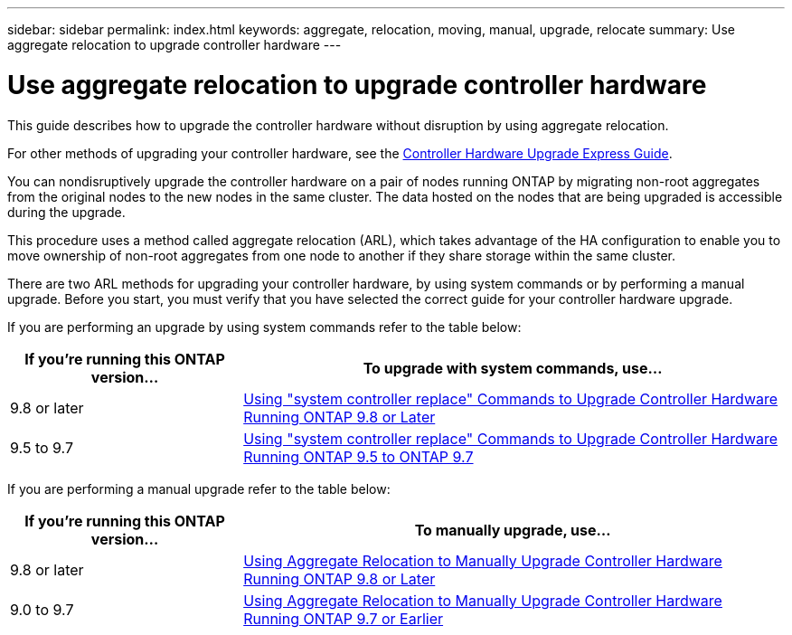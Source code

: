 ---
sidebar: sidebar
permalink: index.html
keywords:  aggregate, relocation, moving, manual, upgrade, relocate
summary: Use aggregate relocation to upgrade controller hardware
---

= Use aggregate relocation to upgrade controller hardware
:hardbreaks:
:nofooter:
:icons: font
:linkattrs:
:imagesdir: ./media/

[.lead]
This guide describes how to upgrade the controller hardware without disruption by using aggregate relocation.

For other methods of upgrading your controller hardware, see the link:http://docs.netapp.com/platstor/topic/com.netapp.doc.hw-upgrade-controller/home.html[Controller Hardware Upgrade Express Guide].

You can nondisruptively upgrade the controller hardware on a pair of nodes running ONTAP by migrating non-root aggregates from the original nodes to the new nodes in the same cluster. The data hosted on the nodes that are being upgraded is accessible during the upgrade.

This procedure uses a method called aggregate relocation (ARL), which takes advantage of the HA configuration to enable you to move ownership of non-root aggregates from one node to another if they share storage within the same cluster.

There are two ARL methods for upgrading your controller hardware, by using system commands or by performing a manual upgrade. Before you start, you must verify that you have selected the correct guide for your controller hardware upgrade.

If you are performing an upgrade by using system commands refer to the table below:
[cols=2*,options="header",cols="30,70"]
|===
|If you’re running this ONTAP version…
|To upgrade with system commands, use…
|9.8 or later
|xref:../upgrade-arl-auto-app/[Using "system controller replace" Commands to Upgrade Controller Hardware Running ONTAP 9.8 or Later]
|9.5 to 9.7
|xref:../upgrade-arl-auto/[Using "system controller replace" Commands to Upgrade Controller Hardware Running ONTAP 9.5 to ONTAP 9.7]
|===
If you are performing a manual upgrade refer to the table below:
[cols=2*,options="header",cols="30,70"]
|===
|If you’re running this ONTAP version…
|To manually upgrade, use…
|9.8 or later
|xref:../upgrade-arl-manual-app/[Using Aggregate Relocation to Manually Upgrade Controller Hardware Running ONTAP 9.8 or Later]
|9.0 to 9.7
|xref:../upgrade-arl-manual/[Using Aggregate Relocation to Manually Upgrade Controller Hardware Running ONTAP 9.7 or Earlier]
|===

// 24 FEB 2021:  formatted from CMS
